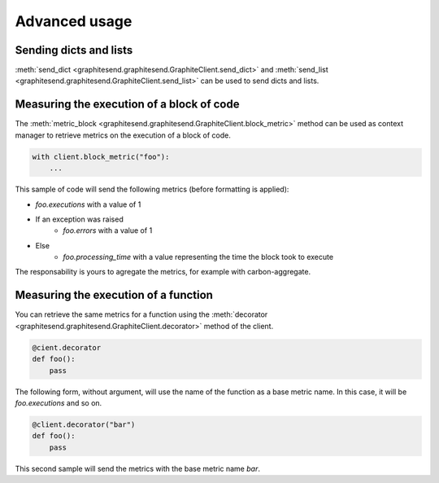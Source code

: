 Advanced usage
##############

Sending dicts and lists
=======================

:meth:`send_dict <graphitesend.graphitesend.GraphiteClient.send_dict>` and
:meth:`send_list <graphitesend.graphitesend.GraphiteClient.send_list>` can be
used to send dicts and lists.

Measuring the execution of a block of code
==========================================

The :meth:`metric_block <graphitesend.graphitesend.GraphiteClient.block_metric>`
method can be used as context manager to retrieve metrics on the execution of a
block of code.

.. code-block:: python

    with client.block_metric("foo"):
        ...

This sample of code will send the following metrics (before formatting is
applied):

* *foo.executions* with a value of 1
* If an exception was raised
    * *foo.errors* with a value of 1
* Else
    * *foo.processing_time* with a value representing the time the block took to
      execute

The responsability is yours to agregate the metrics, for example with
carbon-aggregate.

Measuring the execution of a function
=====================================

You can retrieve the same metrics for a function using the
:meth:`decorator <graphitesend.graphitesend.GraphiteClient.decorator>` method of
the client.

.. code-block:: python

    @cient.decorator
    def foo():
        pass

The following form, without argument, will use the name of the function as a
base metric name. In this case, it will be *foo.executions* and so on.

.. code-block:: python

    @client.decorator("bar")
    def foo():
        pass

This second sample will send the metrics with the base metric name *bar*.
